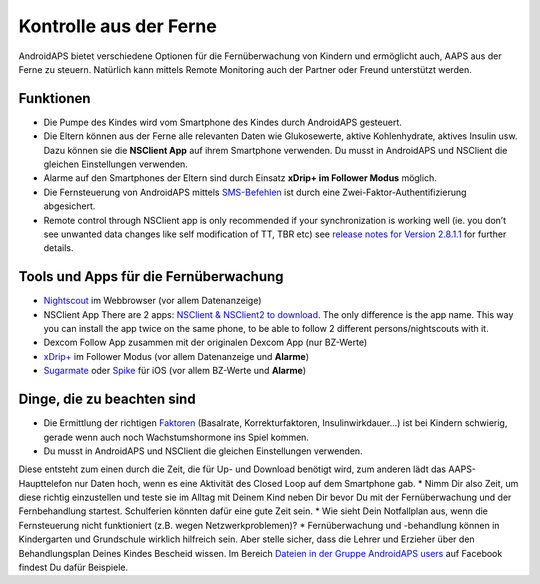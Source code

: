 Kontrolle aus der Ferne
**************************************************

.. image:: ../images/KidsMonitoring.png
  :alt: Kinder aus der Ferne kontrollieren
  
AndroidAPS bietet verschiedene Optionen für die Fernüberwachung von Kindern und ermöglicht auch, AAPS aus der Ferne zu steuern. Natürlich kann mittels Remote Monitoring auch der Partner oder Freund unterstützt werden.

Funktionen
==================================================
* Die Pumpe des Kindes wird vom Smartphone des Kindes durch AndroidAPS gesteuert.
* Die Eltern können aus der Ferne alle relevanten Daten wie Glukosewerte, aktive Kohlenhydrate, aktives Insulin usw. Dazu können sie die **NSClient App** auf ihrem Smartphone verwenden. Du musst in AndroidAPS und NSClient die gleichen Einstellungen verwenden.
* Alarme auf den Smartphones der Eltern sind durch Einsatz **xDrip+ im Follower Modus** möglich.
* Die Fernsteuerung von AndroidAPS mittels `SMS-Befehlen <../Children/SMS-Commands.html>`_ ist durch eine Zwei-Faktor-Authentifizierung abgesichert.
* Remote control through NSClient app is only recommended if your synchronization is working well (ie. you don’t see unwanted data changes like self modification of TT, TBR etc) see `release notes for Version 2.8.1.1 <https://androidaps.readthedocs.io/en/latest/EN/Installing-AndroidAPS/Releasenotes.html#important-hints>`_ for further details.

Tools und Apps für die Fernüberwachung
==================================================
* `Nightscout <http://www.nightscout.info/>`_ im Webbrowser (vor allem Datenanzeige)
*	NSClient App There are 2 apps:  `NSClient & NSClient2 to download <https://github.com/nightscout/AndroidAPS/releases/>`_. The only difference is the app name. This way you can install the app twice on the same phone, to be able to follow 2 different persons/nightscouts with it.
* Dexcom Follow App zusammen mit der originalen Dexcom App (nur BZ-Werte)
*	`xDrip+ <../Configuration/xdrip.html>`_ im Follower Modus (vor allem Datenanzeige und **Alarme**)
*	`Sugarmate <https://sugarmate.io/>`_ oder `Spike <https://spike-app.com/>`_ für iOS (vor allem BZ-Werte und **Alarme**)

Dinge, die zu beachten sind
==================================================
* Die Ermittlung der richtigen `Faktoren <../Getting-Started/FAQ.html#wo-anfangen>`_ (Basalrate, Korrekturfaktoren, Insulinwirkdauer...) ist bei Kindern schwierig, gerade wenn auch noch Wachstumshormone ins Spiel kommen. 
* Du musst in AndroidAPS und NSClient die gleichen Einstellungen verwenden.
Diese entsteht zum einen durch die Zeit, die für Up- und Download benötigt wird, zum anderen lädt das AAPS-Haupttelefon nur Daten hoch, wenn es eine Aktivität des Closed Loop auf dem Smartphone gab.
* Nimm Dir also Zeit, um diese richtig einzustellen und teste sie im Alltag mit Deinem Kind neben Dir bevor Du mit der Fernüberwachung und der Fernbehandlung startest. Schulferien könnten dafür eine gute Zeit sein.
* Wie sieht Dein Notfallplan aus, wenn die Fernsteuerung nicht funktioniert (z.B. wegen Netzwerkproblemen)?
* Fernüberwachung und -behandlung können in Kindergarten und Grundschule wirklich hilfreich sein. Aber stelle sicher, dass die Lehrer und Erzieher über den Behandlungsplan Deines Kindes Bescheid wissen. Im Bereich `Dateien in der Gruppe AndroidAPS users <https://www.facebook.com/groups/AndroidAPSUsers/files/>`_ auf Facebook findest Du dafür Beispiele.
